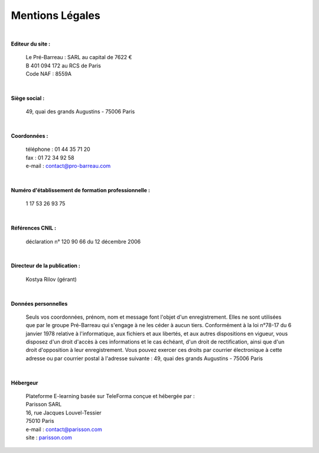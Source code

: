 =====================
Mentions Légales
=====================

|

**Editeur du site :**

 | Le Pré-Barreau : SARL au capital de 7622 €
 | B 401 094 172 au RCS de Paris
 | Code NAF : 8559A

|

**Siège social :**

 | 49, quai des grands Augustins - 75006 Paris

|

**Coordonnées :**

 | téléphone : 01 44 35 71 20
 | fax : 01 72 34 92 58
 | e-mail : contact@pro-barreau.com

|

**Numéro d'établissement de formation professionnelle :**

 | 1 17 53 26 93 75

|

**Références CNIL :**

 | déclaration n° 120 90 66 du 12 décembre 2006

|

**Directeur de la publication :**

 | Kostya Rilov (gérant)


|

**Données personnelles**

 | Seuls vos coordonnées, prénom, nom et message font l'objet d'un enregistrement. Elles ne sont utilisées que par le groupe Pré-Barreau qui s'engage à ne les céder à aucun tiers. Conformément à la loi n°78-17 du 6 janvier 1978 relative à l'informatique, aux fichiers et aux libertés, et aux autres dispositions en vigueur, vous disposez d'un droit d'accès à ces informations et le cas échéant, d'un droit de rectification, ainsi que d'un droit d'opposition à leur enregistrement. Vous pouvez exercer ces droits par courrier électronique à cette adresse ou par courrier postal à l'adresse suivante : 49, quai des grands Augustins - 75006 Paris


|

**Hébergeur**

 | Plateforme E-learning basée sur TeleForma conçue et hébergée par :

 | Parisson SARL
 | 16, rue Jacques Louvel-Tessier
 | 75010 Paris
 | e-mail : contact@parisson.com
 | site : `parisson.com <http://parisson.com>`_

